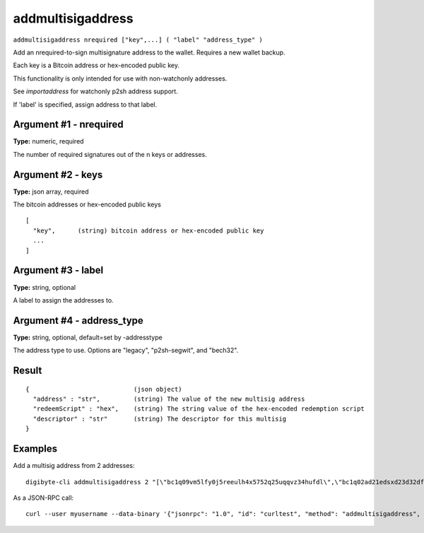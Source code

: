 .. This file is licensed under the MIT License (MIT) available on
   http://opensource.org/licenses/MIT.

addmultisigaddress
==================

``addmultisigaddress nrequired ["key",...] ( "label" "address_type" )``

Add an nrequired-to-sign multisignature address to the wallet. Requires a new wallet backup.

Each key is a Bitcoin address or hex-encoded public key.

This functionality is only intended for use with non-watchonly addresses.

See `importaddress` for watchonly p2sh address support.

If 'label' is specified, assign address to that label.

Argument #1 - nrequired
~~~~~~~~~~~~~~~~~~~~~~~

**Type:** numeric, required

The number of required signatures out of the n keys or addresses.

Argument #2 - keys
~~~~~~~~~~~~~~~~~~

**Type:** json array, required

The bitcoin addresses or hex-encoded public keys

::

     [
       "key",      (string) bitcoin address or hex-encoded public key
       ...
     ]

Argument #3 - label
~~~~~~~~~~~~~~~~~~~

**Type:** string, optional

A label to assign the addresses to.

Argument #4 - address_type
~~~~~~~~~~~~~~~~~~~~~~~~~~

**Type:** string, optional, default=set by -addresstype

The address type to use. Options are "legacy", "p2sh-segwit", and "bech32".

Result
~~~~~~

::

  {                            (json object)
    "address" : "str",         (string) The value of the new multisig address
    "redeemScript" : "hex",    (string) The string value of the hex-encoded redemption script
    "descriptor" : "str"       (string) The descriptor for this multisig
  }

Examples
~~~~~~~~


.. highlight:: shell

Add a multisig address from 2 addresses::

  digibyte-cli addmultisigaddress 2 "[\"bc1q09vm5lfy0j5reeulh4x5752q25uqqvz34hufdl\",\"bc1q02ad21edsxd23d32dfgqqsz4vv4nmtfzuklhy3\"]"

As a JSON-RPC call::

  curl --user myusername --data-binary '{"jsonrpc": "1.0", "id": "curltest", "method": "addmultisigaddress", "params": [2, "[\"bc1q09vm5lfy0j5reeulh4x5752q25uqqvz34hufdl\",\"bc1q02ad21edsxd23d32dfgqqsz4vv4nmtfzuklhy3\"]"]}' -H 'content-type: text/plain;' http://127.0.0.1:14022/

